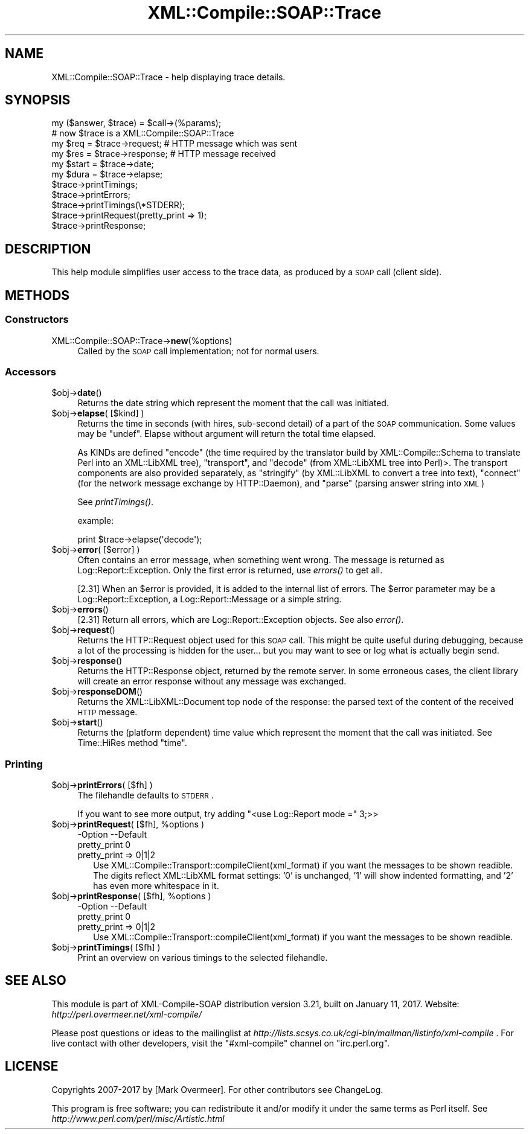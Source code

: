 .\" Automatically generated by Pod::Man 2.23 (Pod::Simple 3.14)
.\"
.\" Standard preamble:
.\" ========================================================================
.de Sp \" Vertical space (when we can't use .PP)
.if t .sp .5v
.if n .sp
..
.de Vb \" Begin verbatim text
.ft CW
.nf
.ne \\$1
..
.de Ve \" End verbatim text
.ft R
.fi
..
.\" Set up some character translations and predefined strings.  \*(-- will
.\" give an unbreakable dash, \*(PI will give pi, \*(L" will give a left
.\" double quote, and \*(R" will give a right double quote.  \*(C+ will
.\" give a nicer C++.  Capital omega is used to do unbreakable dashes and
.\" therefore won't be available.  \*(C` and \*(C' expand to `' in nroff,
.\" nothing in troff, for use with C<>.
.tr \(*W-
.ds C+ C\v'-.1v'\h'-1p'\s-2+\h'-1p'+\s0\v'.1v'\h'-1p'
.ie n \{\
.    ds -- \(*W-
.    ds PI pi
.    if (\n(.H=4u)&(1m=24u) .ds -- \(*W\h'-12u'\(*W\h'-12u'-\" diablo 10 pitch
.    if (\n(.H=4u)&(1m=20u) .ds -- \(*W\h'-12u'\(*W\h'-8u'-\"  diablo 12 pitch
.    ds L" ""
.    ds R" ""
.    ds C` ""
.    ds C' ""
'br\}
.el\{\
.    ds -- \|\(em\|
.    ds PI \(*p
.    ds L" ``
.    ds R" ''
'br\}
.\"
.\" Escape single quotes in literal strings from groff's Unicode transform.
.ie \n(.g .ds Aq \(aq
.el       .ds Aq '
.\"
.\" If the F register is turned on, we'll generate index entries on stderr for
.\" titles (.TH), headers (.SH), subsections (.SS), items (.Ip), and index
.\" entries marked with X<> in POD.  Of course, you'll have to process the
.\" output yourself in some meaningful fashion.
.ie \nF \{\
.    de IX
.    tm Index:\\$1\t\\n%\t"\\$2"
..
.    nr % 0
.    rr F
.\}
.el \{\
.    de IX
..
.\}
.\"
.\" Accent mark definitions (@(#)ms.acc 1.5 88/02/08 SMI; from UCB 4.2).
.\" Fear.  Run.  Save yourself.  No user-serviceable parts.
.    \" fudge factors for nroff and troff
.if n \{\
.    ds #H 0
.    ds #V .8m
.    ds #F .3m
.    ds #[ \f1
.    ds #] \fP
.\}
.if t \{\
.    ds #H ((1u-(\\\\n(.fu%2u))*.13m)
.    ds #V .6m
.    ds #F 0
.    ds #[ \&
.    ds #] \&
.\}
.    \" simple accents for nroff and troff
.if n \{\
.    ds ' \&
.    ds ` \&
.    ds ^ \&
.    ds , \&
.    ds ~ ~
.    ds /
.\}
.if t \{\
.    ds ' \\k:\h'-(\\n(.wu*8/10-\*(#H)'\'\h"|\\n:u"
.    ds ` \\k:\h'-(\\n(.wu*8/10-\*(#H)'\`\h'|\\n:u'
.    ds ^ \\k:\h'-(\\n(.wu*10/11-\*(#H)'^\h'|\\n:u'
.    ds , \\k:\h'-(\\n(.wu*8/10)',\h'|\\n:u'
.    ds ~ \\k:\h'-(\\n(.wu-\*(#H-.1m)'~\h'|\\n:u'
.    ds / \\k:\h'-(\\n(.wu*8/10-\*(#H)'\z\(sl\h'|\\n:u'
.\}
.    \" troff and (daisy-wheel) nroff accents
.ds : \\k:\h'-(\\n(.wu*8/10-\*(#H+.1m+\*(#F)'\v'-\*(#V'\z.\h'.2m+\*(#F'.\h'|\\n:u'\v'\*(#V'
.ds 8 \h'\*(#H'\(*b\h'-\*(#H'
.ds o \\k:\h'-(\\n(.wu+\w'\(de'u-\*(#H)/2u'\v'-.3n'\*(#[\z\(de\v'.3n'\h'|\\n:u'\*(#]
.ds d- \h'\*(#H'\(pd\h'-\w'~'u'\v'-.25m'\f2\(hy\fP\v'.25m'\h'-\*(#H'
.ds D- D\\k:\h'-\w'D'u'\v'-.11m'\z\(hy\v'.11m'\h'|\\n:u'
.ds th \*(#[\v'.3m'\s+1I\s-1\v'-.3m'\h'-(\w'I'u*2/3)'\s-1o\s+1\*(#]
.ds Th \*(#[\s+2I\s-2\h'-\w'I'u*3/5'\v'-.3m'o\v'.3m'\*(#]
.ds ae a\h'-(\w'a'u*4/10)'e
.ds Ae A\h'-(\w'A'u*4/10)'E
.    \" corrections for vroff
.if v .ds ~ \\k:\h'-(\\n(.wu*9/10-\*(#H)'\s-2\u~\d\s+2\h'|\\n:u'
.if v .ds ^ \\k:\h'-(\\n(.wu*10/11-\*(#H)'\v'-.4m'^\v'.4m'\h'|\\n:u'
.    \" for low resolution devices (crt and lpr)
.if \n(.H>23 .if \n(.V>19 \
\{\
.    ds : e
.    ds 8 ss
.    ds o a
.    ds d- d\h'-1'\(ga
.    ds D- D\h'-1'\(hy
.    ds th \o'bp'
.    ds Th \o'LP'
.    ds ae ae
.    ds Ae AE
.\}
.rm #[ #] #H #V #F C
.\" ========================================================================
.\"
.IX Title "XML::Compile::SOAP::Trace 3"
.TH XML::Compile::SOAP::Trace 3 "2017-01-11" "perl v5.12.3" "User Contributed Perl Documentation"
.\" For nroff, turn off justification.  Always turn off hyphenation; it makes
.\" way too many mistakes in technical documents.
.if n .ad l
.nh
.SH "NAME"
XML::Compile::SOAP::Trace \- help displaying trace details.
.SH "SYNOPSIS"
.IX Header "SYNOPSIS"
.Vb 2
\& my ($answer, $trace) = $call\->(%params);
\& # now $trace is a XML::Compile::SOAP::Trace
\&
\& my $req = $trace\->request;   # HTTP message which was sent
\& my $res = $trace\->response;  # HTTP message received
\&
\& my $start = $trace\->date;
\& my $dura  = $trace\->elapse;
\&
\& $trace\->printTimings;
\& $trace\->printErrors;
\& $trace\->printTimings(\e*STDERR);
\& $trace\->printRequest(pretty_print => 1);
\& $trace\->printResponse;
.Ve
.SH "DESCRIPTION"
.IX Header "DESCRIPTION"
This help module simplifies user access to the trace data,
as produced by a \s-1SOAP\s0 call (client side).
.SH "METHODS"
.IX Header "METHODS"
.SS "Constructors"
.IX Subsection "Constructors"
.IP "XML::Compile::SOAP::Trace\->\fBnew\fR(%options)" 4
.IX Item "XML::Compile::SOAP::Trace->new(%options)"
Called by the \s-1SOAP\s0 call implementation; not for normal users.
.SS "Accessors"
.IX Subsection "Accessors"
.ie n .IP "$obj\->\fBdate\fR()" 4
.el .IP "\f(CW$obj\fR\->\fBdate\fR()" 4
.IX Item "$obj->date()"
Returns the date string which represent the moment that the call
was initiated.
.ie n .IP "$obj\->\fBelapse\fR( [$kind] )" 4
.el .IP "\f(CW$obj\fR\->\fBelapse\fR( [$kind] )" 4
.IX Item "$obj->elapse( [$kind] )"
Returns the time in seconds (with hires, sub-second detail) of a part of
the \s-1SOAP\s0 communication. Some values may be \f(CW\*(C`undef\*(C'\fR.  Elapse without
argument will return the total time elapsed.
.Sp
As KINDs are defined \f(CW\*(C`encode\*(C'\fR (the time required by the translator
build by XML::Compile::Schema to translate Perl into an XML::LibXML
tree), \f(CW\*(C`transport\*(C'\fR, and \f(CW\*(C`decode\*(C'\fR (from XML::LibXML tree into Perl)>.
The transport components are also provided separately, as \f(CW\*(C`stringify\*(C'\fR
(by XML::LibXML to convert a tree into text), \f(CW\*(C`connect\*(C'\fR (for the network
message exchange by HTTP::Daemon), and \f(CW\*(C`parse\*(C'\fR (parsing answer string
into \s-1XML\s0)
.Sp
See \fIprintTimings()\fR.
.Sp
example:
.Sp
.Vb 1
\& print $trace\->elapse(\*(Aqdecode\*(Aq);
.Ve
.ie n .IP "$obj\->\fBerror\fR( [$error] )" 4
.el .IP "\f(CW$obj\fR\->\fBerror\fR( [$error] )" 4
.IX Item "$obj->error( [$error] )"
Often contains an error message, when something went wrong.  The message
is returned as Log::Report::Exception.  Only the first error is returned,
use \fIerrors()\fR to get all.
.Sp
[2.31] When an \f(CW$error\fR is provided, it is added to the internal list of errors.
The \f(CW$error\fR parameter may be a Log::Report::Exception, a
Log::Report::Message or a simple string.
.ie n .IP "$obj\->\fBerrors\fR()" 4
.el .IP "\f(CW$obj\fR\->\fBerrors\fR()" 4
.IX Item "$obj->errors()"
[2.31] Return all errors, which are Log::Report::Exception objects.
See also \fIerror()\fR.
.ie n .IP "$obj\->\fBrequest\fR()" 4
.el .IP "\f(CW$obj\fR\->\fBrequest\fR()" 4
.IX Item "$obj->request()"
Returns the HTTP::Request object used for this \s-1SOAP\s0 call.  This might
be quite useful during debugging, because a lot of the processing is
hidden for the user... but you may want to see or log what is actually
begin send.
.ie n .IP "$obj\->\fBresponse\fR()" 4
.el .IP "\f(CW$obj\fR\->\fBresponse\fR()" 4
.IX Item "$obj->response()"
Returns the HTTP::Response object, returned by the remote server.  In
some erroneous cases, the client library will create an error response
without any message was exchanged.
.ie n .IP "$obj\->\fBresponseDOM\fR()" 4
.el .IP "\f(CW$obj\fR\->\fBresponseDOM\fR()" 4
.IX Item "$obj->responseDOM()"
Returns the XML::LibXML::Document top node of the response: the parsed
text of the content of the received \s-1HTTP\s0 message.
.ie n .IP "$obj\->\fBstart\fR()" 4
.el .IP "\f(CW$obj\fR\->\fBstart\fR()" 4
.IX Item "$obj->start()"
Returns the (platform dependent) time value which represent the moment
that the call was initiated.  See Time::HiRes method \f(CW\*(C`time\*(C'\fR.
.SS "Printing"
.IX Subsection "Printing"
.ie n .IP "$obj\->\fBprintErrors\fR( [$fh] )" 4
.el .IP "\f(CW$obj\fR\->\fBprintErrors\fR( [$fh] )" 4
.IX Item "$obj->printErrors( [$fh] )"
The filehandle defaults to \s-1STDERR\s0.
.Sp
If you want to see more output, try adding \f(CW\*(C`<use Log::Report mode =\*(C'\fR 3;>>
.ie n .IP "$obj\->\fBprintRequest\fR( [$fh], %options )" 4
.el .IP "\f(CW$obj\fR\->\fBprintRequest\fR( [$fh], \f(CW%options\fR )" 4
.IX Item "$obj->printRequest( [$fh], %options )"
.Vb 2
\& \-Option      \-\-Default
\&  pretty_print  0
.Ve
.RS 4
.IP "pretty_print => 0|1|2" 2
.IX Item "pretty_print => 0|1|2"
Use XML::Compile::Transport::compileClient(xml_format) if you want
the messages to be shown readible.  The digits reflect XML::LibXML
format settings: '0' is unchanged, '1' will show indented formatting,
and '2' has even more whitespace in it.
.RE
.RS 4
.RE
.ie n .IP "$obj\->\fBprintResponse\fR( [$fh], %options )" 4
.el .IP "\f(CW$obj\fR\->\fBprintResponse\fR( [$fh], \f(CW%options\fR )" 4
.IX Item "$obj->printResponse( [$fh], %options )"
.Vb 2
\& \-Option      \-\-Default
\&  pretty_print  0
.Ve
.RS 4
.IP "pretty_print => 0|1|2" 2
.IX Item "pretty_print => 0|1|2"
Use XML::Compile::Transport::compileClient(xml_format) if you want
the messages to be shown readible.
.RE
.RS 4
.RE
.ie n .IP "$obj\->\fBprintTimings\fR( [$fh] )" 4
.el .IP "\f(CW$obj\fR\->\fBprintTimings\fR( [$fh] )" 4
.IX Item "$obj->printTimings( [$fh] )"
Print an overview on various timings to the selected filehandle.
.SH "SEE ALSO"
.IX Header "SEE ALSO"
This module is part of XML-Compile-SOAP distribution version 3.21,
built on January 11, 2017. Website: \fIhttp://perl.overmeer.net/xml\-compile/\fR
.PP
Please post questions or ideas to the mailinglist at
\&\fIhttp://lists.scsys.co.uk/cgi\-bin/mailman/listinfo/xml\-compile\fR .
For live contact with other developers, visit the \f(CW\*(C`#xml\-compile\*(C'\fR channel
on \f(CW\*(C`irc.perl.org\*(C'\fR.
.SH "LICENSE"
.IX Header "LICENSE"
Copyrights 2007\-2017 by [Mark Overmeer]. For other contributors see ChangeLog.
.PP
This program is free software; you can redistribute it and/or modify it
under the same terms as Perl itself.
See \fIhttp://www.perl.com/perl/misc/Artistic.html\fR
